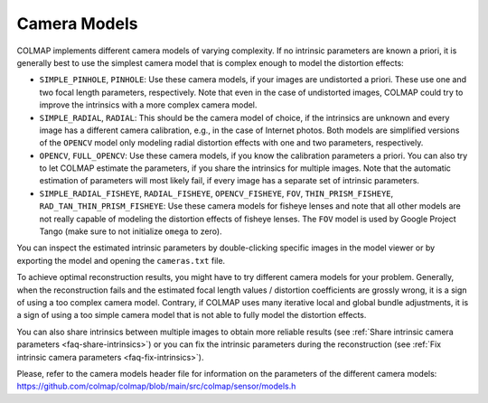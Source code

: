 Camera Models
=============

COLMAP implements different camera models of varying complexity. If no intrinsic
parameters are known a priori, it is generally best to use the simplest camera
model that is complex enough to model the distortion effects:

- ``SIMPLE_PINHOLE``, ``PINHOLE``: Use these camera models, if your images are
  undistorted a priori. These use one and two focal length parameters,
  respectively. Note that even in the case of undistorted images, COLMAP could
  try to improve the intrinsics with a more complex camera model.
- ``SIMPLE_RADIAL``, ``RADIAL``: This should be the camera model of choice, if the
  intrinsics are unknown and every image has a different camera calibration,
  e.g., in the case of Internet photos. Both models are simplified versions of
  the ``OPENCV`` model only modeling radial distortion effects with one and two
  parameters, respectively.
- ``OPENCV``, ``FULL_OPENCV``: Use these camera models, if you know the calibration
  parameters a priori. You can also try to let COLMAP estimate the parameters,
  if you share the intrinsics for multiple images. Note that the automatic
  estimation of parameters will most likely fail, if every image has a separate
  set of intrinsic parameters.
- ``SIMPLE_RADIAL_FISHEYE``, ``RADIAL_FISHEYE``, ``OPENCV_FISHEYE``, ``FOV``,
  ``THIN_PRISM_FISHEYE``, ``RAD_TAN_THIN_PRISM_FISHEYE``: Use these camera models
  for fisheye lenses and note that all other models are not really capable of
  modeling the distortion effects of fisheye lenses. The ``FOV`` model is used by
  Google Project Tango (make sure to not initialize ``omega`` to zero).

You can inspect the estimated intrinsic parameters by double-clicking specific
images in the model viewer or by exporting the model and opening the
``cameras.txt`` file.

To achieve optimal reconstruction results, you might have to try different
camera models for your problem. Generally, when the reconstruction fails and the
estimated focal length values / distortion coefficients are grossly wrong, it is
a sign of using a too complex camera model. Contrary, if COLMAP uses many
iterative local and global bundle adjustments, it is a sign of using a too
simple camera model that is not able to fully model the distortion effects.

You can also share intrinsics between multiple
images to obtain more reliable results
(see :ref:`Share intrinsic camera parameters <faq-share-intrinsics>`) or you can
fix the intrinsic parameters during the reconstruction
(see :ref:`Fix intrinsic camera parameters <faq-fix-intrinsics>`).

Please, refer to the camera models header file for information on the parameters
of the different camera models:
https://github.com/colmap/colmap/blob/main/src/colmap/sensor/models.h 
